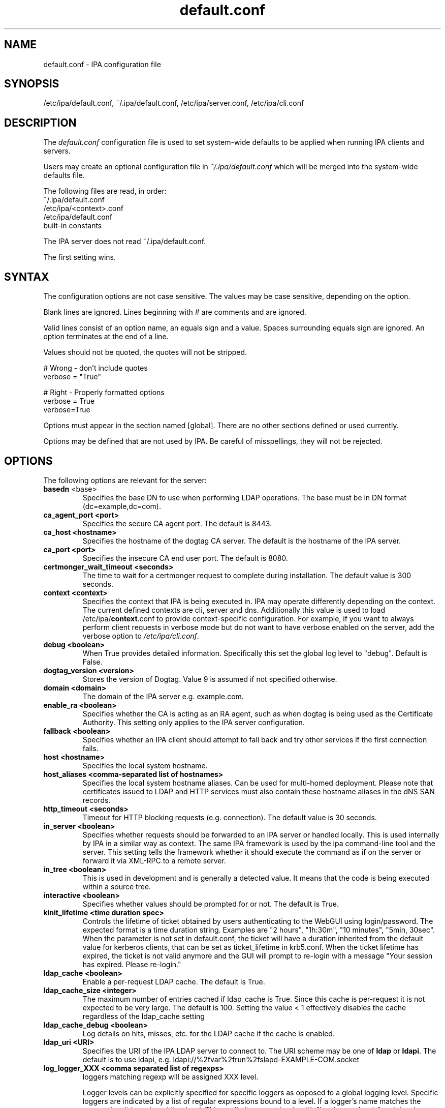.\" A man page for default.conf
.\" Copyright (C) 2011 Red Hat, Inc.
.\"
.\" This program is free software; you can redistribute it and/or modify
.\" it under the terms of the GNU General Public License as published by
.\" the Free Software Foundation, either version 3 of the License, or
.\" (at your option) any later version.
.\"
.\" This program is distributed in the hope that it will be useful, but
.\" WITHOUT ANY WARRANTY; without even the implied warranty of
.\" MERCHANTABILITY or FITNESS FOR A PARTICULAR PURPOSE.  See the GNU
.\" General Public License for more details.
.\"
.\" You should have received a copy of the GNU General Public License
.\" along with this program.  If not, see <http://www.gnu.org/licenses/>.
.\"
.\" Author: Rob Crittenden <rcritten@@redhat.com>
.\"
.TH "default.conf" "5" "Feb 21 2011" "IPA" "IPA Manual Pages"
.SH "NAME"
default.conf \- IPA configuration file
.SH "SYNOPSIS"
/etc/ipa/default.conf, ~/.ipa/default.conf, /etc/ipa/server.conf, /etc/ipa/cli.conf
.SH "DESCRIPTION"
The \fIdefault.conf \fRconfiguration file is used to set system\-wide defaults to be applied when running IPA clients and servers.

Users may create an optional configuration file in \fI~/.ipa/default.conf\fR which will be merged into the system\-wide defaults file.

The following files are read, in order:
.nf
    ~/.ipa/default.conf
    /etc/ipa/<context>.conf
    /etc/ipa/default.conf
    built\-in constants
.fi

The IPA server does not read ~/.ipa/default.conf.

The first setting wins.
.SH "SYNTAX"
The configuration options are not case sensitive. The values may be case sensitive, depending on the option.

Blank lines are ignored.
Lines beginning with # are comments and are ignored.

Valid lines consist of an option name, an equals sign and a value. Spaces surrounding equals sign are ignored. An option terminates at the end of a line.

Values should not be quoted, the quotes will not be stripped.

.RS L
    # Wrong \- don't include quotes
    verbose = "True"

    # Right \- Properly formatted options
    verbose = True
    verbose=True
.RE

Options must appear in the section named [global]. There are no other sections defined or used currently.

Options may be defined that are not used by IPA. Be careful of misspellings, they will not be rejected.
.SH "OPTIONS"
The following options are relevant for the server:
.TP
.B basedn\fR <base>
Specifies the base DN to use when performing LDAP operations. The base must be in DN format (dc=example,dc=com).
.TP
.B ca_agent_port <port>
Specifies the secure CA agent port. The default is 8443.
.TP
.B ca_host <hostname>
Specifies the hostname of the dogtag CA server. The default is the hostname of the IPA server.
.TP
.B ca_port <port>
Specifies the insecure CA end user port. The default is 8080.
.TP
.B certmonger_wait_timeout <seconds>
The time to wait for a certmonger request to complete during installation. The default value is 300 seconds.
.TP
.B context <context>
Specifies the context that IPA is being executed in. IPA may operate differently depending on the context. The current defined contexts are cli, server and dns. Additionally this value is used to load /etc/ipa/\fBcontext\fR.conf to provide context\-specific configuration. For example, if you want to always perform client requests in verbose mode but do not want to have verbose enabled on the server, add the verbose option to \fI/etc/ipa/cli.conf\fR.
.TP
.B debug <boolean>
When True provides detailed information. Specifically this set the global log level to "debug". Default is False.
.TP
.B dogtag_version <version>
Stores the version of Dogtag. Value 9 is assumed if not specified otherwise.
.TP
.B domain <domain>
The domain of the IPA server e.g. example.com.
.TP
.B enable_ra <boolean>
Specifies whether the CA is acting as an RA agent, such as when dogtag is being used as the Certificate Authority. This setting only applies to the IPA server configuration.
.TP
.B fallback <boolean>
Specifies whether an IPA client should attempt to fall back and try other services if the first connection fails.
.TP
.B host <hostname>
Specifies the local system hostname.
.TP
.B host_aliases <comma-separated list of hostnames>
Specifies the local system hostname aliases. Can be used for multi-homed deployment. Please note that certificates issued to LDAP and HTTP services must also contain these hostname aliases in the dNS SAN records.
.TP
.B http_timeout <seconds>
Timeout for HTTP blocking requests (e.g. connection). The default value is 30 seconds.
.TP
.B in_server <boolean>
Specifies whether requests should be forwarded to an IPA server or handled locally. This is used internally by IPA in a similar way as context. The same IPA framework is used by the ipa command\-line tool and the server. This setting tells the framework whether it should execute the command as if on the server or forward it via XML\-RPC to a remote server.
.TP
.B in_tree  <boolean>
This is used in development and is generally a detected value. It means that the code is being executed within a source tree.
.TP
.B interactive <boolean>
Specifies whether values should be prompted for or not. The default is True.
.TP
.B kinit_lifetime <time duration spec>
Controls the lifetime of ticket obtained by users authenticating to the WebGUI using login/password. The expected format is a time duration string. Examples are "2 hours", "1h:30m", "10 minutes", "5min, 30sec". When the parameter is not set in default.conf, the ticket will have a duration inherited from the default value for kerberos clients, that can be set as ticket_lifetime in krb5.conf. When the ticket lifetime has expired, the ticket is not valid anymore and the GUI will prompt to re-login with a message "Your session has expired. Please re-login."
.TP
.B ldap_cache <boolean>
Enable a per-request LDAP cache. The default is True.
.TP
.B ldap_cache_size <integer>
The maximum number of entries cached if ldap_cache is True. Since this cache is per-request it is not expected to be very large. The default is 100. Setting the value < 1 effectively disables the cache regardless of the ldap_cache setting
.TP
.B ldap_cache_debug <boolean>
Log details on hits, misses, etc. for the LDAP cache if the cache is enabled.
.TP
.B ldap_uri <URI>
Specifies the URI of the IPA LDAP server to connect to. The URI scheme may be one of \fBldap\fR or \fBldapi\fR. The default is to use ldapi, e.g. ldapi://%2fvar%2frun%2fslapd\-EXAMPLE\-COM.socket
.TP
.B log_logger_XXX <comma separated list of regexps>
loggers matching regexp will be assigned XXX level.
.IP
Logger levels can be explicitly specified for specific loggers as
opposed to a global logging level. Specific loggers are indicated
by a list of regular expressions bound to a level. If a logger's
name matches the regexp then it is assigned that level. This config item
must begin with "log_logger_level_" and then be
followed by a symbolic or numeric log level, for example:
.IP
  log_logger_level_debug = ipalib\\.dn\\..*
.IP
  log_logger_level_35 = ipalib\\.plugins\\.dogtag
.IP
The first line says any logger belonging to the ipalib.dn module
will have it's level configured to debug.
.IP
The second line say the ipa.plugins.dogtag logger will be
configured to level 35.
.IP
This config item is useful when you only want to see the log output from
one or more selected loggers. Turning on the global debug flag will produce
an enormous amount of output. This allows you to leave the global debug flag
off and selectively enable output from a specific logger. Typically loggers
are bound to classes and plugins.
.IP
Note: logger names are a dot ('.') separated list forming a path
in the logger tree.  The dot character is also a regular
expression metacharacter (matches any character) therefore you
will usually need to escape the dot in the logger names by
preceding it with a backslash.
.TP
.B mode <mode>
Specifies the mode the server is running in. The currently support values are \fBproduction\fR and \fBdeveloper\fR. When running in production mode some self\-tests are skipped to improve performance.
.TP
.B mount_ipa <URI>
Specifies the mount point that the development server will register. The default is /ipa/
.TP
.B oidc_child_debug_level <debuglevel>
Specifies the debug level of \fBoidc_child\fR, a helper process used by \fBipa-otpd\fR for OIDC/OAuth2 authentication. Level can be between 0 and 10, the higher the more details. If the level is 6 or higher HTTP debug output is added as well.
.TP
.B prompt_all <boolean>
Specifies that all options should be prompted for in the IPA client, even optional values. Default is False.
.TP
.B ra_plugin <name>
Specifies the name of the CA back end to use. The current options are \fBdogtag\fR and \fBnone\fR. This is a server\-side setting. Changing this value is not recommended as the CA back end is only set up during initial installation.
.TP
.B realm <realm>
Specifies the Kerberos realm.
.TP
.B replication_wait_timeout <seconds>
The time to wait for a new entry to be replicated during replica installation. The default value is 300 seconds.
.TP
.B schema_ttl <seconds>
The number of seconds for the ipa tool to cache the IPA API and help schema. Reducing this value during development is helpful so that API changes are seen sooner in the tool. Setting this on a server will define the TTL for all client versions > 4.3.1. Client versions > 4.3.1 that connect to IPA servers older than 4.3.1 will use the client-side configuration value. The default is 3600 seconds. 0 disables the cache. A change in the ttl will not be immediately recognized by clients. They will use the new value once their current cache expires.
.TP
.B server <hostname>
Specifies the IPA Server hostname.
.TP
.B skip_version_check <boolean>
Skip client vs. server API version checking. Can lead to errors/strange behavior when newer clients talk to older servers. Use with caution.
.TP
.B startup_timeout <time in seconds>
Controls the amount of time waited when starting a service. The default value is 120 seconds.
.TP
.B startup_traceback <boolean>
If the IPA server fails to start and this value is True the server will attempt to generate a python traceback to make identifying the underlying problem easier.
.TP
.B validate_api <boolean>
Used internally in the IPA source package to verify that the API has not changed. This is used to prevent regressions. If it is true then some errors are ignored so enough of the IPA framework can be loaded to verify all of the API, even if optional components are not installed. The default is False.
.TP
.B verbose <boolean>
When True provides more information. Specifically this sets the global log level to "info".
.TP
.B wait_for_dns <number of attempts>
Controls whether the IPA commands dnsrecord\-{add,mod,del} work synchronously or not. The DNS commands will repeat DNS queries up to the specified number of attempts until the DNS server returns an up-to-date answer to a query for modified records. Delay between retries is one second.
.IP
The DNS commands will raise a DNSDataMismatch exception if the answer doesn't match the expected value even after the specified number of attempts.
.IP
The DNS queries will be sent to the resolver configured in /etc/resolv.conf on the IPA server.
.IP
Do not enable this in production! This will cause problems if the resolver on IPA server uses a caching server instead of a local authoritative server or e.g. if DNS answers are modified by DNS64. The default is disabled (the option is not present).
.TP
.B xmlrpc_uri <URI>
Specifies the URI of the XML\-RPC server for a client. This may be used by IPA, and is used by some external tools, such as ipa\-getcert. Example: https://ipa.example.com/ipa/xml
.TP
.B jsonrpc_uri <URI>
Specifies the URI of the JSON server for a client. This is used by IPA. If not given, it is derived from xmlrpc_uri. Example: https://ipa.example.com/ipa/json
.TP
.B rpc_protocol <URI>
Specifies the type of RPC calls IPA makes: 'jsonrpc' or 'xmlrpc'. Defaults to 'jsonrpc'.
.TP
The following define the containers for the IPA server. Containers define where in the DIT that objects can be found. The full location is the value of container + basedn.
  container_accounts: cn=accounts
  container_applications: cn=applications,cn=configs,cn=policies
  container_automount: cn=automount
  container_configs: cn=configs,cn=policies
  container_dns: cn=dns
  container_group: cn=groups,cn=accounts
  container_hbac: cn=hbac
  container_hbacservice: cn=hbacservices,cn=hbac
  container_hbacservicegroup: cn=hbacservicegroups,cn=hbac
  container_host: cn=computers,cn=accounts
  container_hostgroup: cn=hostgroups,cn=accounts
  container_netgroup: cn=ng,cn=alt
  container_permission: cn=permissions,cn=pbac
  container_policies: cn=policies
  container_policygroups: cn=policygroups,cn=configs,cn=policies
  container_policylinks: cn=policylinks,cn=configs,cn=policies
  container_privilege: cn=privileges,cn=pbac
  container_rolegroup: cn=roles,cn=accounts
  container_roles: cn=roles,cn=policies
  container_service: cn=services,cn=accounts
  container_sudocmd: cn=sudocmds,cn=sudo
  container_sudocmdgroup: cn=sudocmdgroups,cn=sudo
  container_sudorule: cn=sudorules,cn=sudo
  container_user: cn=users,cn=accounts
  container_vault: cn=vaults,cn=kra
  container_virtual: cn=virtual operations,cn=etc

.SH "FILES"
.TP
.I /etc/ipa/default.conf
system\-wide IPA configuration file
.TP
.I $HOME/.ipa/default.conf
user IPA configuration file
.TP
It is also possible to define context\-specific configuration files. The \fBcontext\fR is set when the IPA api is initialized. The currently defined contexts in IPA are \fBcli\fR, \fBserver\fR and \fBdns\fR. This is helpful, for example, if you only want \fBdebug\fR enabled on the server and not in the client. If this is set to True in \fIdefault.conf\fR it will affect both the ipa client tool and the IPA server. If it is only set in \fIserver.conf\fR then only the server will have \fBdebug\fR set. These files will be loaded if they exist:
.TP
.I /etc/ipa/cli.conf
system\-wide IPA client configuration file
.TP
.I /etc/ipa/server.conf
system\-wide IPA server configuration file
.SH "EXAMPLES"
.TP
An example of a context-specific configuration file is \fB/etc/ipa/dns.conf\fR to be used to increase debug output of the IPA DNSSEC daemons.
.TP
.RS L
[global]
debug = True
.RE
.SH "SEE ALSO"
.BR ipa (1)
